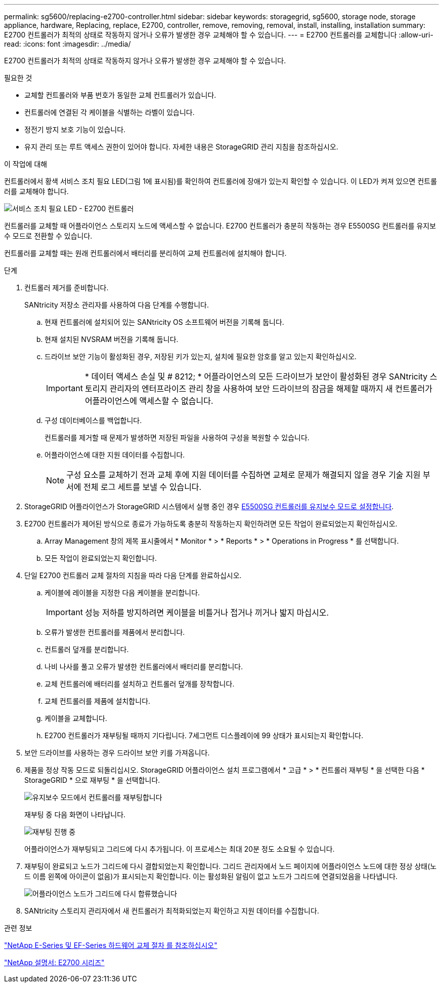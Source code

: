 ---
permalink: sg5600/replacing-e2700-controller.html 
sidebar: sidebar 
keywords: storagegrid, sg5600, storage node, storage appliance, hardware, Replacing, replace, E2700, controller, remove, removing, removal, install, installing, installation 
summary: E2700 컨트롤러가 최적의 상태로 작동하지 않거나 오류가 발생한 경우 교체해야 할 수 있습니다. 
---
= E2700 컨트롤러를 교체합니다
:allow-uri-read: 
:icons: font
:imagesdir: ../media/


[role="lead"]
E2700 컨트롤러가 최적의 상태로 작동하지 않거나 오류가 발생한 경우 교체해야 할 수 있습니다.

.필요한 것
* 교체할 컨트롤러와 부품 번호가 동일한 교체 컨트롤러가 있습니다.
* 컨트롤러에 연결된 각 케이블을 식별하는 라벨이 있습니다.
* 정전기 방지 보호 기능이 있습니다.
* 유지 관리 또는 루트 액세스 권한이 있어야 합니다. 자세한 내용은 StorageGRID 관리 지침을 참조하십시오.


.이 작업에 대해
컨트롤러에서 황색 서비스 조치 필요 LED(그림 1에 표시됨)를 확인하여 컨트롤러에 장애가 있는지 확인할 수 있습니다. 이 LED가 켜져 있으면 컨트롤러를 교체해야 합니다.

image::../media/e2700_controller_sar_led.gif[서비스 조치 필요 LED - E2700 컨트롤러]

컨트롤러를 교체할 때 어플라이언스 스토리지 노드에 액세스할 수 없습니다. E2700 컨트롤러가 충분히 작동하는 경우 E5500SG 컨트롤러를 유지보수 모드로 전환할 수 있습니다.

컨트롤러를 교체할 때는 원래 컨트롤러에서 배터리를 분리하여 교체 컨트롤러에 설치해야 합니다.

.단계
. 컨트롤러 제거를 준비합니다.
+
SANtricity 저장소 관리자를 사용하여 다음 단계를 수행합니다.

+
.. 현재 컨트롤러에 설치되어 있는 SANtricity OS 소프트웨어 버전을 기록해 둡니다.
.. 현재 설치된 NVSRAM 버전을 기록해 둡니다.
.. 드라이브 보안 기능이 활성화된 경우, 저장된 키가 있는지, 설치에 필요한 암호를 알고 있는지 확인하십시오.
+

IMPORTANT: * 데이터 액세스 손실 및 # 8212; * 어플라이언스의 모든 드라이브가 보안이 활성화된 경우 SANtricity 스토리지 관리자의 엔터프라이즈 관리 창을 사용하여 보안 드라이브의 잠금을 해제할 때까지 새 컨트롤러가 어플라이언스에 액세스할 수 없습니다.

.. 구성 데이터베이스를 백업합니다.
+
컨트롤러를 제거할 때 문제가 발생하면 저장된 파일을 사용하여 구성을 복원할 수 있습니다.

.. 어플라이언스에 대한 지원 데이터를 수집합니다.
+

NOTE: 구성 요소를 교체하기 전과 교체 후에 지원 데이터를 수집하면 교체로 문제가 해결되지 않을 경우 기술 지원 부서에 전체 로그 세트를 보낼 수 있습니다.



. StorageGRID 어플라이언스가 StorageGRID 시스템에서 실행 중인 경우 xref:placing-appliance-into-maintenance-mode.adoc[E5500SG 컨트롤러를 유지보수 모드로 설정합니다].
. E2700 컨트롤러가 제어된 방식으로 종료가 가능하도록 충분히 작동하는지 확인하려면 모든 작업이 완료되었는지 확인하십시오.
+
.. Array Management 창의 제목 표시줄에서 * Monitor * > * Reports * > * Operations in Progress * 를 선택합니다.
.. 모든 작업이 완료되었는지 확인합니다.


. 단일 E2700 컨트롤러 교체 절차의 지침을 따라 다음 단계를 완료하십시오.
+
.. 케이블에 레이블을 지정한 다음 케이블을 분리합니다.
+

IMPORTANT: 성능 저하를 방지하려면 케이블을 비틀거나 접거나 끼거나 밟지 마십시오.

.. 오류가 발생한 컨트롤러를 제품에서 분리합니다.
.. 컨트롤러 덮개를 분리합니다.
.. 나비 나사를 풀고 오류가 발생한 컨트롤러에서 배터리를 분리합니다.
.. 교체 컨트롤러에 배터리를 설치하고 컨트롤러 덮개를 장착합니다.
.. 교체 컨트롤러를 제품에 설치합니다.
.. 케이블을 교체합니다.
.. E2700 컨트롤러가 재부팅될 때까지 기다립니다. 7세그먼트 디스플레이에 99 상태가 표시되는지 확인합니다.


. 보안 드라이브를 사용하는 경우 드라이브 보안 키를 가져옵니다.
. 제품을 정상 작동 모드로 되돌리십시오. StorageGRID 어플라이언스 설치 프로그램에서 * 고급 * > * 컨트롤러 재부팅 * 을 선택한 다음 * StorageGRID * 으로 재부팅 * 을 선택합니다.
+
image::../media/reboot_controller_from_maintenance_mode.png[유지보수 모드에서 컨트롤러를 재부팅합니다]

+
재부팅 중 다음 화면이 나타납니다.

+
image::../media/reboot_controller_in_progress.png[재부팅 진행 중]

+
어플라이언스가 재부팅되고 그리드에 다시 추가됩니다. 이 프로세스는 최대 20분 정도 소요될 수 있습니다.

. 재부팅이 완료되고 노드가 그리드에 다시 결합되었는지 확인합니다. 그리드 관리자에서 노드 페이지에 어플라이언스 노드에 대한 정상 상태(노드 이름 왼쪽에 아이콘이 없음)가 표시되는지 확인합니다. 이는 활성화된 알림이 없고 노드가 그리드에 연결되었음을 나타냅니다.
+
image::../media/node_rejoin_grid_confirmation.png[어플라이언스 노드가 그리드에 다시 합류했습니다]

. SANtricity 스토리지 관리자에서 새 컨트롤러가 최적화되었는지 확인하고 지원 데이터를 수집합니다.


.관련 정보
https://mysupport.netapp.com/info/web/ECMP11751516.html["NetApp E-Series 및 EF-Series 하드웨어 교체 절차 를 참조하십시오"^]

http://mysupport.netapp.com/documentation/productlibrary/index.html?productID=61765["NetApp 설명서: E2700 시리즈"^]

